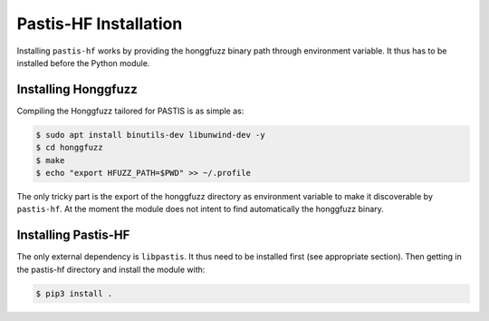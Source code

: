 Pastis-HF Installation
=======================

Installing ``pastis-hf`` works by providing the honggfuzz binary path through
environment variable. It thus has to be installed before the Python module.

Installing Honggfuzz
--------------------

Compiling the Honggfuzz tailored for PASTIS is as simple as:

.. code-block:: bash

    $ sudo apt install binutils-dev libunwind-dev -y
    $ cd honggfuzz
    $ make
    $ echo "export HFUZZ_PATH=$PWD" >> ~/.profile

The only tricky part is the export of the honggfuzz directory as environment variable to make
it discoverable by ``pastis-hf``. At the moment the module does not intent to find automatically
the honggfuzz binary.


Installing Pastis-HF
---------------------

The only external dependency is ``libpastis``. It thus need to be installed first (see appropriate
section). Then getting in the pastis-hf directory and install the module with:

.. code-block:: bash

    $ pip3 install .
